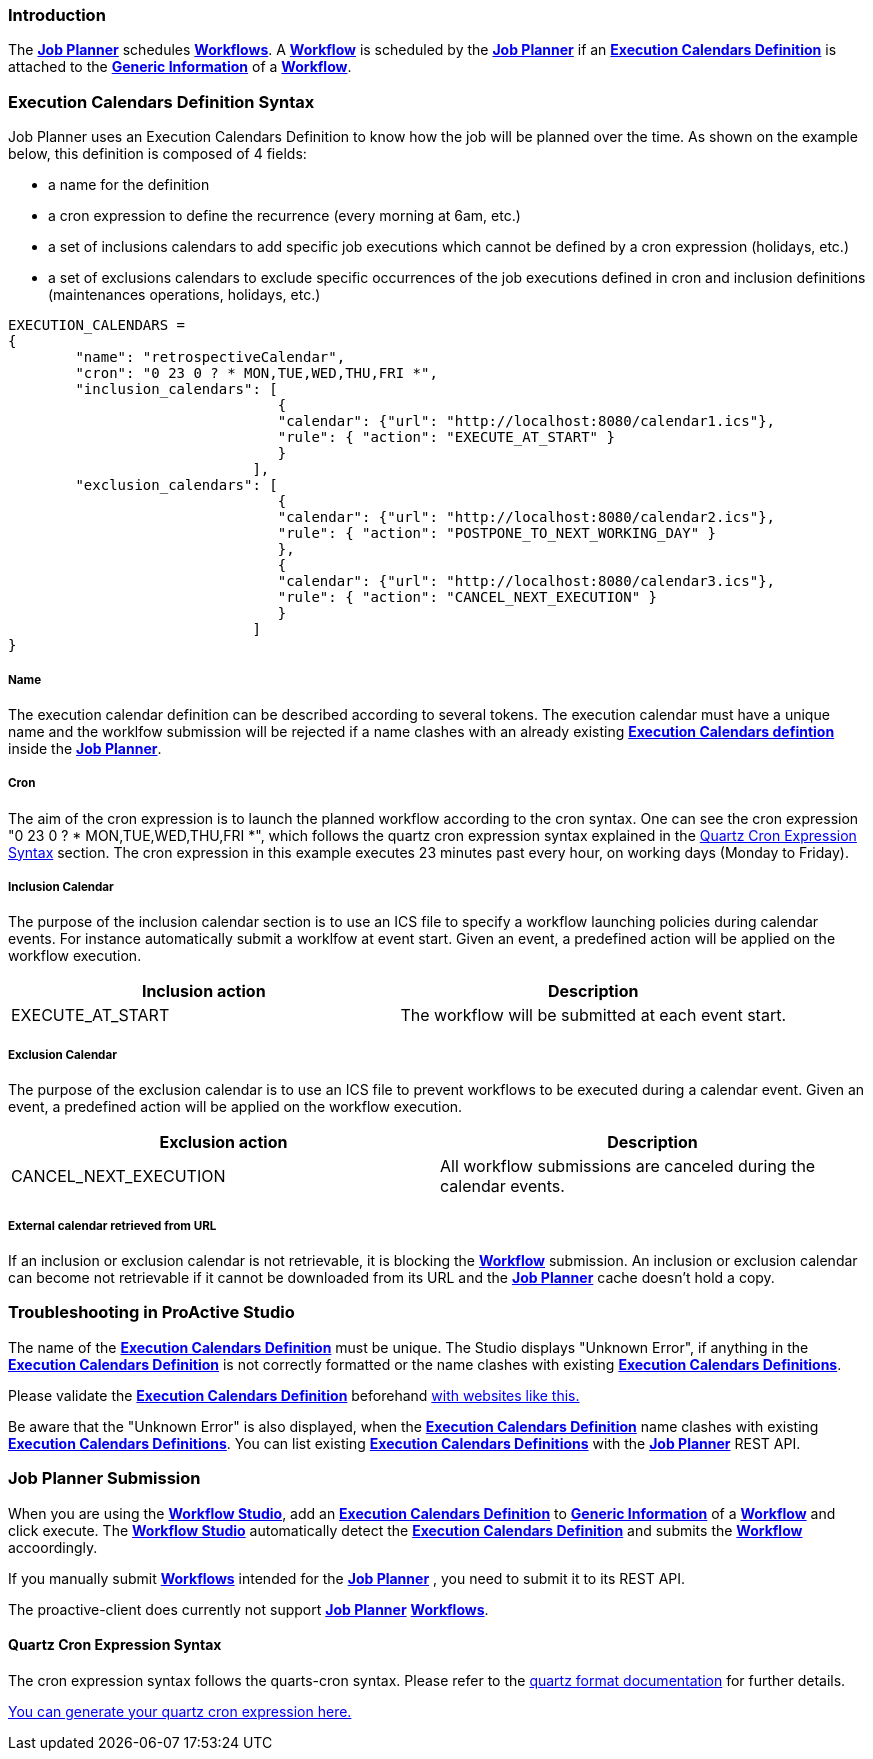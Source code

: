 
=== Introduction
The <<_glossary_job_planner,*Job Planner*>> schedules <<_glossary_workflow,*Workflows*>>.
 A <<_glossary_workflow,*Workflow*>> is scheduled by the <<_glossary_job_planner,*Job Planner*>> if
  an <<_glossary_execution_calendars_definition,*Execution Calendars Definition*>> is attached to the
   <<_glossary_generic_information,*Generic Information*>> of a <<_glossary_workflow,*Workflow*>>.

=== Execution Calendars Definition Syntax

Job Planner uses an Execution Calendars Definition to know how the job will be planned over the time. As shown on the example below, this definition is composed of 4 fields:

 - a name for the definition
 - a cron expression to define the recurrence (every morning at 6am, etc.)
 - a set of inclusions calendars to add specific job executions which cannot be defined by a cron expression (holidays, etc.)
 - a set of exclusions calendars to exclude specific occurrences of the job executions defined in cron and inclusion definitions (maintenances operations, holidays, etc.)
		

----
EXECUTION_CALENDARS =
{
	"name": "retrospectiveCalendar",
	"cron": "0 23 0 ? * MON,TUE,WED,THU,FRI *",
	"inclusion_calendars": [
				{     
				"calendar": {"url": "http://localhost:8080/calendar1.ics"},
				"rule": { "action": "EXECUTE_AT_START" }
				}
			     ],
	"exclusion_calendars": [
				{     
				"calendar": {"url": "http://localhost:8080/calendar2.ics"},
				"rule": { "action": "POSTPONE_TO_NEXT_WORKING_DAY" }
				},
				{     
				"calendar": {"url": "http://localhost:8080/calendar3.ics"},
				"rule": { "action": "CANCEL_NEXT_EXECUTION" }
				}
			     ]
}
----

===== Name

The execution calendar definition can be described according to several tokens. The execution calendar must have a unique name and the worklfow		submission will be
rejected if a name clashes with an already existing <<_glossary_execution_calendars_definition,*Execution Calendars defintion*>>
inside the <<_glossary_job_planner,*Job Planner*>>.

===== Cron

The aim of the cron expression is to launch the planned workflow according to the cron syntax.
One can see the cron expression "0 23 0 ? * MON,TUE,WED,THU,FRI *", which follows the quartz cron expression syntax explained in the
<<_job_planner_cron_expression_syntax, Quartz Cron Expression Syntax>> section. The cron expression in this example
 executes 23 minutes past every hour, on working days (Monday to Friday).

===== Inclusion Calendar

The purpose of the inclusion calendar section is to use an ICS file to specify a workflow launching policies during calendar events. For instance automatically
submit a worklfow at event start. Given an event, a predefined action will be applied on the workflow execution.

[cols="1,1", options="header"]
|===

|Inclusion action
|Description

|EXECUTE_AT_START
|The workflow will be submitted at each event start.

|===

===== Exclusion Calendar

The purpose of the exclusion calendar is to use an ICS file to prevent workflows to be executed during a calendar event. 
Given an event, a predefined action will be applied on the workflow execution.

[cols="1,1", options="header"]
|===

|Exclusion action
|Description

|CANCEL_NEXT_EXECUTION
|All workflow submissions are canceled during the calendar events.

|===

===== External calendar retrieved from URL

If an inclusion or exclusion calendar is not retrievable, it is blocking the <<_glossary_workflow,*Workflow*>> submission.
An inclusion or exclusion calendar can become not retrievable if it cannot be downloaded from its URL and the
<<_glossary_job_planner,*Job Planner*>> cache doesn't hold a copy.

=== Troubleshooting in ProActive Studio
The name of the <<_glossary_execution_calendars_definition,*Execution Calendars Definition*>> must be unique.
The Studio displays "Unknown Error", if anything in the <<_glossary_execution_calendars_definition,*Execution Calendars Definition*>>
is not correctly formatted or the name clashes with existing <<_glossary_execution_calendars_definition,*Execution Calendars Definitions*>>.

Please validate the <<_glossary_execution_calendars_definition,*Execution Calendars Definition*>> beforehand
http://jsonlint.com/[with websites like this.]

Be aware that the "Unknown Error" is also displayed, when the <<_glossary_execution_calendars_definition,*Execution Calendars Definition*>>
name clashes with existing <<_glossary_execution_calendars_definition,*Execution Calendars Definitions*>>.
You can list existing <<_glossary_execution_calendars_definition,*Execution Calendars Definitions*>> with the
<<_glossary_job_planner,*Job Planner*>> REST API.


=== Job Planner Submission
When you are using the <<_glossary_workflow_studio,*Workflow Studio*>>, add an
<<_glossary_execution_calendars_definition ,*Execution Calendars Definition*>> to <<_glossary_generic_information,*Generic Information*>>
of a <<_glossary_workflow,*Workflow*>> and click execute.
 The <<_glossary_workflow_studio,*Workflow Studio*>> automatically detect the
 <<_glossary_execution_calendars_definition,*Execution Calendars Definition*>> and submits the <<_glossary_workflow,*Workflow*>>
 accoordingly.

If you manually submit <<_glossary_workflow,*Workflows*>> intended for the
<<_glossary_job_planner,*Job Planner*>> , you need to submit it to its REST API.

The proactive-client does currently not support <<_glossary_job_planner,*Job Planner*>>
 <<_glossary_workflow,*Workflows*>>.


[[_job_planner_cron_expression_syntax]]
==== Quartz Cron Expression Syntax
The cron expression syntax follows the quarts-cron syntax.
 Please refer to the  http://www.quartz-scheduler.org/documentation/quartz-2.x/tutorials/crontrigger.html#format[quartz format documentation] for further details.

http://www.cronmaker.com/[You can generate your quartz cron expression here.]

